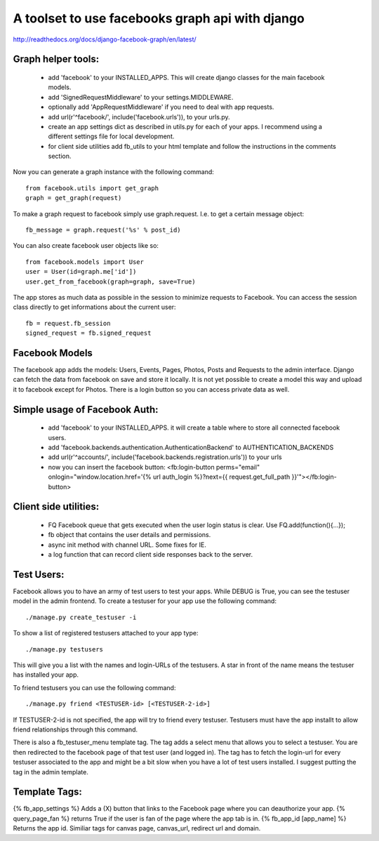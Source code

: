 ================================================
A toolset to use facebooks graph api with django
================================================

http://readthedocs.org/docs/django-facebook-graph/en/latest/


Graph helper tools:
==============================

 * add 'facebook' to your INSTALLED_APPS. This will create django classes for the main facebook models.
 * add 'SignedRequestMiddleware' to your settings.MIDDLEWARE.
 * optionally add 'AppRequestMiddleware' if you need to deal with app requests.
 * add url(r'^facebook/', include('facebook.urls')), to your urls.py.
 * create an app settings dict as described in utils.py for each of your apps. I recommend using a different settings file for local development.
 * for client side utilities add fb_utils to your html template and follow the instructions in the comments section.

Now you can generate a graph instance with the following command::

    from facebook.utils import get_graph    
    graph = get_graph(request)
    
To make a graph request to facebook simply use graph.request. I.e. to get a certain message object::

    fb_message = graph.request('%s' % post_id)

You can also create facebook user objects like so::

    from facebook.models import User
    user = User(id=graph.me['id'])
    user.get_from_facebook(graph=graph, save=True)

The app stores as much data as possible in the session to minimize requests to Facebook. You can access the session class directly 
to get informations about the current user::
  
    fb = request.fb_session
    signed_request = fb.signed_request



Facebook Models
===============

The facebook app adds the models: Users, Events, Pages, Photos, Posts and Requests to the admin interface. Django can fetch the
data from facebook on save and store it locally. It is not yet possible to create a model this way and upload it to facebook except for Photos.
There is a login button so you can access private data as well. 



Simple usage of Facebook Auth:
==============================

 * add 'facebook' to your INSTALLED_APPS. it will create a table where to store all connected facebook users.
 * add 'facebook.backends.authentication.AuthenticationBackend' to AUTHENTICATION_BACKENDS
 * add url(r'^accounts/', include('facebook.backends.registration.urls')) to your urls
 * now you can insert the facebook button: <fb:login-button perms="email" onlogin="window.location.href='{% url auth_login %}?next={{ request.get_full_path }}'"></fb:login-button> 


Client side utilities:
======================

 * FQ Facebook queue that gets executed when the user login status is clear. Use FQ.add(function(){...});
 * fb object that contains the user details and permissions.
 * async init method with channel URL. Some fixes for IE.
 * a log function that can record client side responses back to the server.


Test Users:
===========

Facebook allows you to have an army of test users to test your apps. 
While DEBUG is True, you can see the testuser model in the admin frontend.
To create a testuser for your app use the following command::
    
    ./manage.py create_testuser -i

To show a list of registered testusers attached to your app type::

    ./manage.py testusers

This will give you a list with the names and login-URLs of the testusers. A star in front of the
name means the testuser has installed your app.

To friend testusers you can use the following command::

    ./manage.py friend <TESTUSER-id> [<TESTUSER-2-id>]

If TESTUSER-2-id is not specified, the app will try to friend every testuser.
Testusers must have the app installt to allow friend relationships through this command.

There is also a fb_testuser_menu template tag. The tag adds a select menu that allows you to select
a testuser. You are then redirected to the facebook page of that test user (and logged in).
The tag has to fetch the login-url for every testuser associated to the app and might be a bit slow
when you have a lot of test users installed. I suggest putting the tag in the admin template.


Template Tags:
==============

{% fb_app_settings %} Adds a (X) button that links to the Facebook page where you can deauthorize 
your app.
{% query_page_fan %} returns True if the user is fan of the page where the app tab is in.
{% fb_app_id [app_name] %} Returns the app id. Similiar tags for canvas page, canvas_url, redirect url and domain. 
